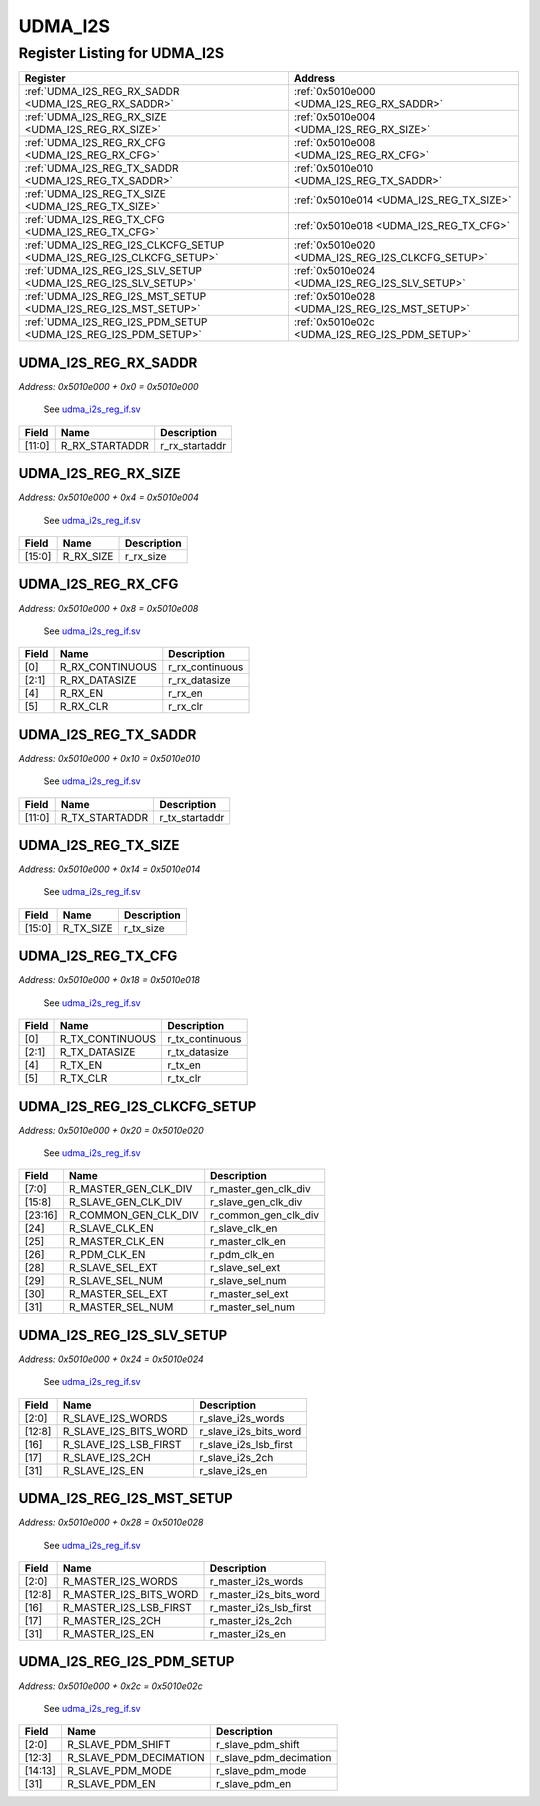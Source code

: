 UDMA_I2S
========

Register Listing for UDMA_I2S
-----------------------------

+----------------------------------------------------------------------+---------------------------------------------------+
| Register                                                             | Address                                           |
+======================================================================+===================================================+
| :ref:`UDMA_I2S_REG_RX_SADDR <UDMA_I2S_REG_RX_SADDR>`                 | :ref:`0x5010e000 <UDMA_I2S_REG_RX_SADDR>`         |
+----------------------------------------------------------------------+---------------------------------------------------+
| :ref:`UDMA_I2S_REG_RX_SIZE <UDMA_I2S_REG_RX_SIZE>`                   | :ref:`0x5010e004 <UDMA_I2S_REG_RX_SIZE>`          |
+----------------------------------------------------------------------+---------------------------------------------------+
| :ref:`UDMA_I2S_REG_RX_CFG <UDMA_I2S_REG_RX_CFG>`                     | :ref:`0x5010e008 <UDMA_I2S_REG_RX_CFG>`           |
+----------------------------------------------------------------------+---------------------------------------------------+
| :ref:`UDMA_I2S_REG_TX_SADDR <UDMA_I2S_REG_TX_SADDR>`                 | :ref:`0x5010e010 <UDMA_I2S_REG_TX_SADDR>`         |
+----------------------------------------------------------------------+---------------------------------------------------+
| :ref:`UDMA_I2S_REG_TX_SIZE <UDMA_I2S_REG_TX_SIZE>`                   | :ref:`0x5010e014 <UDMA_I2S_REG_TX_SIZE>`          |
+----------------------------------------------------------------------+---------------------------------------------------+
| :ref:`UDMA_I2S_REG_TX_CFG <UDMA_I2S_REG_TX_CFG>`                     | :ref:`0x5010e018 <UDMA_I2S_REG_TX_CFG>`           |
+----------------------------------------------------------------------+---------------------------------------------------+
| :ref:`UDMA_I2S_REG_I2S_CLKCFG_SETUP <UDMA_I2S_REG_I2S_CLKCFG_SETUP>` | :ref:`0x5010e020 <UDMA_I2S_REG_I2S_CLKCFG_SETUP>` |
+----------------------------------------------------------------------+---------------------------------------------------+
| :ref:`UDMA_I2S_REG_I2S_SLV_SETUP <UDMA_I2S_REG_I2S_SLV_SETUP>`       | :ref:`0x5010e024 <UDMA_I2S_REG_I2S_SLV_SETUP>`    |
+----------------------------------------------------------------------+---------------------------------------------------+
| :ref:`UDMA_I2S_REG_I2S_MST_SETUP <UDMA_I2S_REG_I2S_MST_SETUP>`       | :ref:`0x5010e028 <UDMA_I2S_REG_I2S_MST_SETUP>`    |
+----------------------------------------------------------------------+---------------------------------------------------+
| :ref:`UDMA_I2S_REG_I2S_PDM_SETUP <UDMA_I2S_REG_I2S_PDM_SETUP>`       | :ref:`0x5010e02c <UDMA_I2S_REG_I2S_PDM_SETUP>`    |
+----------------------------------------------------------------------+---------------------------------------------------+

UDMA_I2S_REG_RX_SADDR
^^^^^^^^^^^^^^^^^^^^^

`Address: 0x5010e000 + 0x0 = 0x5010e000`

    See `udma_i2s_reg_if.sv <https://github.com/baochip/baochip-1x/blob/main/rtl/ips
    /udma/udma_i2s/rtl/udma_i2s_reg_if.sv>`__

    .. wavedrom::
        :caption: UDMA_I2S_REG_RX_SADDR

        {
            "reg": [
                {"name": "r_rx_startaddr",  "bits": 12},
                {"bits": 20}
            ], "config": {"hspace": 400, "bits": 32, "lanes": 1 }, "options": {"hspace": 400, "bits": 32, "lanes": 1}
        }


+--------+----------------+----------------+
| Field  | Name           | Description    |
+========+================+================+
| [11:0] | R_RX_STARTADDR | r_rx_startaddr |
+--------+----------------+----------------+

UDMA_I2S_REG_RX_SIZE
^^^^^^^^^^^^^^^^^^^^

`Address: 0x5010e000 + 0x4 = 0x5010e004`

    See `udma_i2s_reg_if.sv <https://github.com/baochip/baochip-1x/blob/main/rtl/ips
    /udma/udma_i2s/rtl/udma_i2s_reg_if.sv>`__

    .. wavedrom::
        :caption: UDMA_I2S_REG_RX_SIZE

        {
            "reg": [
                {"name": "r_rx_size",  "bits": 16},
                {"bits": 16}
            ], "config": {"hspace": 400, "bits": 32, "lanes": 1 }, "options": {"hspace": 400, "bits": 32, "lanes": 1}
        }


+--------+-----------+-------------+
| Field  | Name      | Description |
+========+===========+=============+
| [15:0] | R_RX_SIZE | r_rx_size   |
+--------+-----------+-------------+

UDMA_I2S_REG_RX_CFG
^^^^^^^^^^^^^^^^^^^

`Address: 0x5010e000 + 0x8 = 0x5010e008`

    See `udma_i2s_reg_if.sv <https://github.com/baochip/baochip-1x/blob/main/rtl/ips
    /udma/udma_i2s/rtl/udma_i2s_reg_if.sv>`__

    .. wavedrom::
        :caption: UDMA_I2S_REG_RX_CFG

        {
            "reg": [
                {"name": "r_rx_continuous",  "bits": 1},
                {"name": "r_rx_datasize",  "bits": 2},
                {"bits": 1},
                {"name": "r_rx_en",  "bits": 1},
                {"name": "r_rx_clr",  "bits": 1},
                {"bits": 26}
            ], "config": {"hspace": 400, "bits": 32, "lanes": 4 }, "options": {"hspace": 400, "bits": 32, "lanes": 4}
        }


+-------+-----------------+-----------------+
| Field | Name            | Description     |
+=======+=================+=================+
| [0]   | R_RX_CONTINUOUS | r_rx_continuous |
+-------+-----------------+-----------------+
| [2:1] | R_RX_DATASIZE   | r_rx_datasize   |
+-------+-----------------+-----------------+
| [4]   | R_RX_EN         | r_rx_en         |
+-------+-----------------+-----------------+
| [5]   | R_RX_CLR        | r_rx_clr        |
+-------+-----------------+-----------------+

UDMA_I2S_REG_TX_SADDR
^^^^^^^^^^^^^^^^^^^^^

`Address: 0x5010e000 + 0x10 = 0x5010e010`

    See `udma_i2s_reg_if.sv <https://github.com/baochip/baochip-1x/blob/main/rtl/ips
    /udma/udma_i2s/rtl/udma_i2s_reg_if.sv>`__

    .. wavedrom::
        :caption: UDMA_I2S_REG_TX_SADDR

        {
            "reg": [
                {"name": "r_tx_startaddr",  "bits": 12},
                {"bits": 20}
            ], "config": {"hspace": 400, "bits": 32, "lanes": 1 }, "options": {"hspace": 400, "bits": 32, "lanes": 1}
        }


+--------+----------------+----------------+
| Field  | Name           | Description    |
+========+================+================+
| [11:0] | R_TX_STARTADDR | r_tx_startaddr |
+--------+----------------+----------------+

UDMA_I2S_REG_TX_SIZE
^^^^^^^^^^^^^^^^^^^^

`Address: 0x5010e000 + 0x14 = 0x5010e014`

    See `udma_i2s_reg_if.sv <https://github.com/baochip/baochip-1x/blob/main/rtl/ips
    /udma/udma_i2s/rtl/udma_i2s_reg_if.sv>`__

    .. wavedrom::
        :caption: UDMA_I2S_REG_TX_SIZE

        {
            "reg": [
                {"name": "r_tx_size",  "bits": 16},
                {"bits": 16}
            ], "config": {"hspace": 400, "bits": 32, "lanes": 1 }, "options": {"hspace": 400, "bits": 32, "lanes": 1}
        }


+--------+-----------+-------------+
| Field  | Name      | Description |
+========+===========+=============+
| [15:0] | R_TX_SIZE | r_tx_size   |
+--------+-----------+-------------+

UDMA_I2S_REG_TX_CFG
^^^^^^^^^^^^^^^^^^^

`Address: 0x5010e000 + 0x18 = 0x5010e018`

    See `udma_i2s_reg_if.sv <https://github.com/baochip/baochip-1x/blob/main/rtl/ips
    /udma/udma_i2s/rtl/udma_i2s_reg_if.sv>`__

    .. wavedrom::
        :caption: UDMA_I2S_REG_TX_CFG

        {
            "reg": [
                {"name": "r_tx_continuous",  "bits": 1},
                {"name": "r_tx_datasize",  "bits": 2},
                {"bits": 1},
                {"name": "r_tx_en",  "bits": 1},
                {"name": "r_tx_clr",  "bits": 1},
                {"bits": 26}
            ], "config": {"hspace": 400, "bits": 32, "lanes": 4 }, "options": {"hspace": 400, "bits": 32, "lanes": 4}
        }


+-------+-----------------+-----------------+
| Field | Name            | Description     |
+=======+=================+=================+
| [0]   | R_TX_CONTINUOUS | r_tx_continuous |
+-------+-----------------+-----------------+
| [2:1] | R_TX_DATASIZE   | r_tx_datasize   |
+-------+-----------------+-----------------+
| [4]   | R_TX_EN         | r_tx_en         |
+-------+-----------------+-----------------+
| [5]   | R_TX_CLR        | r_tx_clr        |
+-------+-----------------+-----------------+

UDMA_I2S_REG_I2S_CLKCFG_SETUP
^^^^^^^^^^^^^^^^^^^^^^^^^^^^^

`Address: 0x5010e000 + 0x20 = 0x5010e020`

    See `udma_i2s_reg_if.sv <https://github.com/baochip/baochip-1x/blob/main/rtl/ips
    /udma/udma_i2s/rtl/udma_i2s_reg_if.sv>`__

    .. wavedrom::
        :caption: UDMA_I2S_REG_I2S_CLKCFG_SETUP

        {
            "reg": [
                {"name": "r_master_gen_clk_div",  "bits": 8},
                {"name": "r_slave_gen_clk_div",  "bits": 8},
                {"name": "r_common_gen_clk_div",  "bits": 8},
                {"name": "r_slave_clk_en",  "bits": 1},
                {"name": "r_master_clk_en",  "bits": 1},
                {"name": "r_pdm_clk_en",  "bits": 1},
                {"bits": 1},
                {"name": "r_slave_sel_ext",  "bits": 1},
                {"name": "r_slave_sel_num",  "bits": 1},
                {"name": "r_master_sel_ext",  "bits": 1},
                {"name": "r_master_sel_num",  "bits": 1}
            ], "config": {"hspace": 400, "bits": 32, "lanes": 4 }, "options": {"hspace": 400, "bits": 32, "lanes": 4}
        }


+---------+----------------------+----------------------+
| Field   | Name                 | Description          |
+=========+======================+======================+
| [7:0]   | R_MASTER_GEN_CLK_DIV | r_master_gen_clk_div |
+---------+----------------------+----------------------+
| [15:8]  | R_SLAVE_GEN_CLK_DIV  | r_slave_gen_clk_div  |
+---------+----------------------+----------------------+
| [23:16] | R_COMMON_GEN_CLK_DIV | r_common_gen_clk_div |
+---------+----------------------+----------------------+
| [24]    | R_SLAVE_CLK_EN       | r_slave_clk_en       |
+---------+----------------------+----------------------+
| [25]    | R_MASTER_CLK_EN      | r_master_clk_en      |
+---------+----------------------+----------------------+
| [26]    | R_PDM_CLK_EN         | r_pdm_clk_en         |
+---------+----------------------+----------------------+
| [28]    | R_SLAVE_SEL_EXT      | r_slave_sel_ext      |
+---------+----------------------+----------------------+
| [29]    | R_SLAVE_SEL_NUM      | r_slave_sel_num      |
+---------+----------------------+----------------------+
| [30]    | R_MASTER_SEL_EXT     | r_master_sel_ext     |
+---------+----------------------+----------------------+
| [31]    | R_MASTER_SEL_NUM     | r_master_sel_num     |
+---------+----------------------+----------------------+

UDMA_I2S_REG_I2S_SLV_SETUP
^^^^^^^^^^^^^^^^^^^^^^^^^^

`Address: 0x5010e000 + 0x24 = 0x5010e024`

    See `udma_i2s_reg_if.sv <https://github.com/baochip/baochip-1x/blob/main/rtl/ips
    /udma/udma_i2s/rtl/udma_i2s_reg_if.sv>`__

    .. wavedrom::
        :caption: UDMA_I2S_REG_I2S_SLV_SETUP

        {
            "reg": [
                {"name": "r_slave_i2s_words",  "bits": 3},
                {"bits": 5},
                {"name": "r_slave_i2s_bits_word",  "bits": 5},
                {"bits": 3},
                {"name": "r_slave_i2s_lsb_first",  "bits": 1},
                {"name": "r_slave_i2s_2ch",  "bits": 1},
                {"bits": 13},
                {"name": "r_slave_i2s_en",  "bits": 1}
            ], "config": {"hspace": 400, "bits": 32, "lanes": 4 }, "options": {"hspace": 400, "bits": 32, "lanes": 4}
        }


+--------+-----------------------+-----------------------+
| Field  | Name                  | Description           |
+========+=======================+=======================+
| [2:0]  | R_SLAVE_I2S_WORDS     | r_slave_i2s_words     |
+--------+-----------------------+-----------------------+
| [12:8] | R_SLAVE_I2S_BITS_WORD | r_slave_i2s_bits_word |
+--------+-----------------------+-----------------------+
| [16]   | R_SLAVE_I2S_LSB_FIRST | r_slave_i2s_lsb_first |
+--------+-----------------------+-----------------------+
| [17]   | R_SLAVE_I2S_2CH       | r_slave_i2s_2ch       |
+--------+-----------------------+-----------------------+
| [31]   | R_SLAVE_I2S_EN        | r_slave_i2s_en        |
+--------+-----------------------+-----------------------+

UDMA_I2S_REG_I2S_MST_SETUP
^^^^^^^^^^^^^^^^^^^^^^^^^^

`Address: 0x5010e000 + 0x28 = 0x5010e028`

    See `udma_i2s_reg_if.sv <https://github.com/baochip/baochip-1x/blob/main/rtl/ips
    /udma/udma_i2s/rtl/udma_i2s_reg_if.sv>`__

    .. wavedrom::
        :caption: UDMA_I2S_REG_I2S_MST_SETUP

        {
            "reg": [
                {"name": "r_master_i2s_words",  "bits": 3},
                {"bits": 5},
                {"name": "r_master_i2s_bits_word",  "bits": 5},
                {"bits": 3},
                {"name": "r_master_i2s_lsb_first",  "bits": 1},
                {"name": "r_master_i2s_2ch",  "bits": 1},
                {"bits": 13},
                {"name": "r_master_i2s_en",  "bits": 1}
            ], "config": {"hspace": 400, "bits": 32, "lanes": 4 }, "options": {"hspace": 400, "bits": 32, "lanes": 4}
        }


+--------+------------------------+------------------------+
| Field  | Name                   | Description            |
+========+========================+========================+
| [2:0]  | R_MASTER_I2S_WORDS     | r_master_i2s_words     |
+--------+------------------------+------------------------+
| [12:8] | R_MASTER_I2S_BITS_WORD | r_master_i2s_bits_word |
+--------+------------------------+------------------------+
| [16]   | R_MASTER_I2S_LSB_FIRST | r_master_i2s_lsb_first |
+--------+------------------------+------------------------+
| [17]   | R_MASTER_I2S_2CH       | r_master_i2s_2ch       |
+--------+------------------------+------------------------+
| [31]   | R_MASTER_I2S_EN        | r_master_i2s_en        |
+--------+------------------------+------------------------+

UDMA_I2S_REG_I2S_PDM_SETUP
^^^^^^^^^^^^^^^^^^^^^^^^^^

`Address: 0x5010e000 + 0x2c = 0x5010e02c`

    See `udma_i2s_reg_if.sv <https://github.com/baochip/baochip-1x/blob/main/rtl/ips
    /udma/udma_i2s/rtl/udma_i2s_reg_if.sv>`__

    .. wavedrom::
        :caption: UDMA_I2S_REG_I2S_PDM_SETUP

        {
            "reg": [
                {"name": "r_slave_pdm_shift",  "bits": 3},
                {"name": "r_slave_pdm_decimation",  "bits": 10},
                {"name": "r_slave_pdm_mode",  "bits": 2},
                {"bits": 16},
                {"name": "r_slave_pdm_en",  "bits": 1}
            ], "config": {"hspace": 400, "bits": 32, "lanes": 4 }, "options": {"hspace": 400, "bits": 32, "lanes": 4}
        }


+---------+------------------------+------------------------+
| Field   | Name                   | Description            |
+=========+========================+========================+
| [2:0]   | R_SLAVE_PDM_SHIFT      | r_slave_pdm_shift      |
+---------+------------------------+------------------------+
| [12:3]  | R_SLAVE_PDM_DECIMATION | r_slave_pdm_decimation |
+---------+------------------------+------------------------+
| [14:13] | R_SLAVE_PDM_MODE       | r_slave_pdm_mode       |
+---------+------------------------+------------------------+
| [31]    | R_SLAVE_PDM_EN         | r_slave_pdm_en         |
+---------+------------------------+------------------------+

